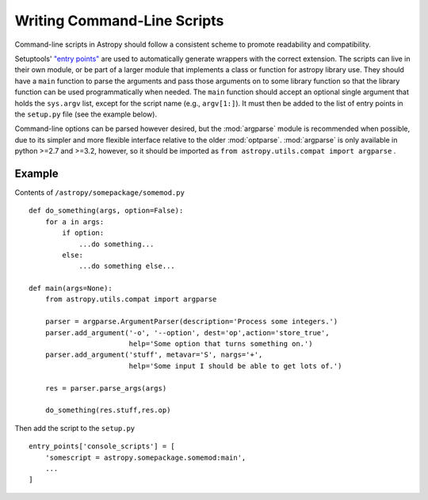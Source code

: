============================
Writing Command-Line Scripts
============================

Command-line scripts in Astropy should follow a consistent scheme to promote
readability and compatibility.

Setuptools' `"entry points"`_ are used to automatically generate wrappers with
the correct extension. The scripts can live in their own module, or be part of
a larger module that implements a class or function for astropy library use.
They should have a ``main`` function to parse the arguments and pass those
arguments on to some library function so that the library function can be used
programmatically when needed. The ``main`` function should accept an optional
single argument that holds the ``sys.argv`` list, except for the script name
(e.g., ``argv[1:]``). It must then be added to the list of entry points in the
``setup.py`` file (see the example below).

Command-line options can be parsed however desired, but the :mod:`argparse`
module is recommended when possible, due to its simpler and more flexible
interface relative to the older :mod:`optparse`.  :mod:`argparse` is only
available in python >=2.7 and >=3.2, however, so it should be imported as ``from
astropy.utils.compat import argparse`` .

.. _"entry points": https://pythonhosted.org/setuptools/setuptools.html#automatic-script-creation

Example
-------

Contents of ``/astropy/somepackage/somemod.py`` ::

    def do_something(args, option=False):
        for a in args:
            if option:
                ...do something...
            else:
                ...do something else...

    def main(args=None):
        from astropy.utils.compat import argparse

        parser = argparse.ArgumentParser(description='Process some integers.')
        parser.add_argument('-o', '--option', dest='op',action='store_true',
                            help='Some option that turns something on.')
        parser.add_argument('stuff', metavar='S', nargs='+',
                            help='Some input I should be able to get lots of.')

        res = parser.parse_args(args)

        do_something(res.stuff,res.op)

Then add the script to the ``setup.py`` ::

    entry_points['console_scripts'] = [
        'somescript = astropy.somepackage.somemod:main',
        ...
    ]

